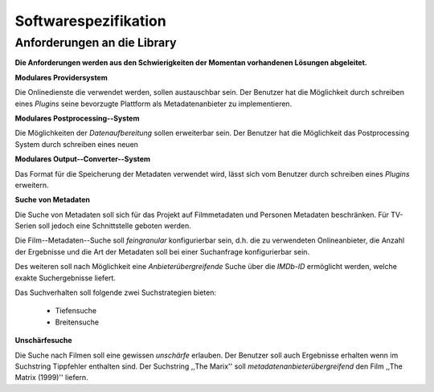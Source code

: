 #####################
Softwarespezifikation
#####################

Anforderungen an die Library
============================

**Die Anforderungen werden aus den Schwierigkeiten der Momentan vorhandenen
Lösungen abgeleitet.**

**Modulares Providersystem**

Die Onlinedienste die verwendet werden, sollen austauschbar sein. Der Benutzer
hat die Möglichkeit durch schreiben eines *Plugins* seine bevorzugte Plattform
als Metadatenanbieter zu implementieren.

**Modulares Postprocessing--System**

Die Möglichkeiten der *Datenaufbereitung* sollen erweiterbar sein. Der Benutzer
hat die Möglichkeit das Postprocessing System durch schreiben eines neuen


**Modulares Output--Converter--System**

Das Format für die Speicherung der Metadaten verwendet wird, lässt sich vom
Benutzer durch schreiben eines *Plugins* erweitern.

**Suche von Metadaten**

Die Suche von Metadaten soll sich für das Projekt auf Filmmetadaten und Personen
Metadaten beschränken. Für TV-Serien soll jedoch eine Schnittstelle geboten
werden.

Die Film--Metadaten--Suche soll *feingranular* konfigurierbar sein, d.h. die
zu verwendeten Onlineanbieter, die Anzahl der Ergebnisse und die Art der
Metadaten soll bei einer Suchanfrage konfigurierbar sein.

Des weiteren soll nach Möglichkeit eine *Anbieterübergreifende* Suche über die
*IMDb-ID* ermöglicht werden, welche exakte Suchergebnisse liefert.

Das Suchverhalten soll folgende zwei Suchstrategien bieten:

    * Tiefensuche
    * Breitensuche


**Unschärfesuche**

Die Suche nach Filmen soll eine gewissen *unschärfe* erlauben. Der Benutzer soll
auch Ergebnisse erhalten wenn im Suchstring Tippfehler enthalten sind. Der
Suchstring ,,The Marix'' soll *metadatenanbieterübergreifend* den Film ,,The
Matrix (1999)'' liefern.



